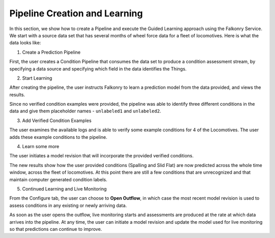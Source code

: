 Pipeline Creation and Learning
==============================

In this section, we show how to create a Pipeline and execute the Guided Learning approach
using the Falkonry Service. We start with a source data set that has several months of 
wheel force data for a fleet of locomotives. Here is what the data looks like:

.. image:: ./images/wheel_data.png

(1) Create a Prediction Pipeline

First, the user creates a Condition Pipeline that consumes the data set to produce a 
condition assessment stream, by specifying a data source and specifying which field in the 
data identifies the Things.

.. image:: ./images/pipeline_step1.png
.. image:: ./images/pipeline_step2.png
.. image:: ./images/pipeline_step3.png

(2) Start Learning

After creating the pipeline, the user instructs Falkonry to learn a prediction model from 
the data provided, and views the results.

.. image:: ./images/pipeline_learn1.png

Since no verified condition examples were provided, the pipeline was able to identify three 
different conditions in the data and give them placeholder names - ``unlabeled1`` and
``unlabeled2``.

(3) Add Verified Condition Examples

The user examines the available logs and is able to verify some example conditions for 4 
of the Locomotives.  The user adds these example conditions to the pipeline.

.. image:: ./images/pipeline_verify.png

(4) Learn some more

The user initiates a model revision that will incorporate the provided verified conditions.

The new results show how the user provided conditions (Spalling and Slid Flat) are now 
predicted across the whole time window, across the fleet of locomotives.  At this point 
there are still a few conditions that are unrecognized and that maintain computer 
generated condition labels.

.. image:: ./images/pipeline_learn2.png

(5) Continued Learning and Live Monitoring

From the Configure tab, the user can choose to **Open Outflow**, in which case the most 
recent model revision is used to assess conditions in any existing or newly arriving data.

.. image:: ./images/pipeline_open.png

As soon as the user opens the outflow, live monitoring starts and assessments are produced
at the rate at which data arrives into the pipeline.  At any time, the user can initiate a
model revision and update the model used for live monitoring so that predictions can 
continue to improve.